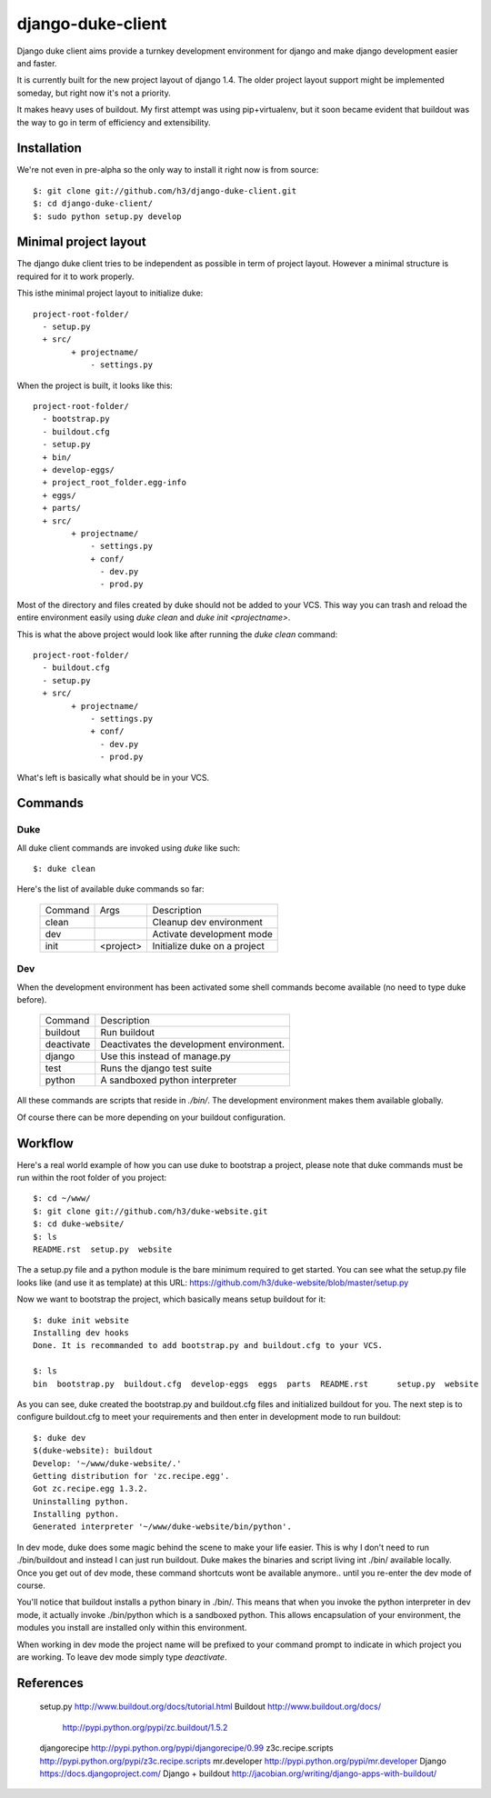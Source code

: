 django-duke-client
==================

Django duke client aims provide a turnkey development environment for django 
and make django development easier and faster.

It is currently built for the new project layout of django 1.4. The older 
project layout support might be implemented someday, but right now it's not
a priority.

It makes heavy uses of buildout. My first attempt was using pip+virtualenv,
but it soon became evident that buildout was the way to go in term of 
efficiency and extensibility.

Installation
------------

We're not even in pre-alpha so the only way to install it right now is from 
source::

   $: git clone git://github.com/h3/django-duke-client.git
   $: cd django-duke-client/
   $: sudo python setup.py develop

Minimal project layout
----------------------

The django duke client tries to be independent as possible
in term of project layout. However a minimal structure is
required for it to work properly.

This isthe minimal project layout to initialize duke::

    project-root-folder/
      - setup.py
      + src/
            + projectname/
                - settings.py

When the project is built, it looks like this::

    project-root-folder/
      - bootstrap.py
      - buildout.cfg
      - setup.py
      + bin/
      + develop-eggs/
      + project_root_folder.egg-info
      + eggs/
      + parts/
      + src/
            + projectname/
                - settings.py
                + conf/
                  - dev.py
                  - prod.py

Most of the directory and files created by duke should not be added to your 
VCS. This way you can trash and reload the entire environment easily using
`duke clean` and `duke init <projectname>`.

This is what the above project would look like after running the `duke clean`
command::

    project-root-folder/
      - buildout.cfg
      - setup.py
      + src/
            + projectname/
                - settings.py
                + conf/
                  - dev.py
                  - prod.py

What's left is basically what should be in your VCS.


Commands
--------

Duke
^^^^

All duke client commands are invoked using `duke` like such::

    $: duke clean

Here's the list of available duke commands so far:

 +----------+-----------+------------------------------+
 | Command  | Args      | Description                  | 
 +----------+-----------+------------------------------+
 | clean    |           | Cleanup dev environment      |
 +----------+-----------+------------------------------+
 | dev      |           | Activate development mode    |
 +----------+-----------+------------------------------+
 | init     | <project> | Initialize duke on a project |
 +----------+-----------+------------------------------+

Dev
^^^

When the development environment has been activated some shell commands become
available (no need to type duke before).

 +------------+------------------------------------------+
 | Command    | Description                              | 
 +------------+------------------------------------------+
 | buildout   | Run buildout                             |
 +------------+------------------------------------------+
 | deactivate | Deactivates the development environment. |
 +------------+------------------------------------------+
 | django     | Use this instead of manage.py            |
 +------------+------------------------------------------+
 | test       | Runs the django test suite               |
 +------------+------------------------------------------+
 | python     | A sandboxed python interpreter           |
 +------------+------------------------------------------+

All these commands are scripts that reside in `./bin/`. The development 
environment makes them available globally.

Of course there can be more depending on your buildout configuration.

Workflow
--------

Here's a real world example of how you can use duke to bootstrap a project, 
please note that duke commands must be run within the root folder of you 
project::

    $: cd ~/www/
    $: git clone git://github.com/h3/duke-website.git
    $: cd duke-website/
    $: ls
    README.rst  setup.py  website

The a setup.py file and a python module is the bare minimum required to get 
started. You can see what the setup.py file looks like (and use it as 
template) at this URL:
https://github.com/h3/duke-website/blob/master/setup.py

Now we want to bootstrap the project, which basically means setup buildout 
for it::

    $: duke init website
    Installing dev hooks
    Done. It is recommanded to add bootstrap.py and buildout.cfg to your VCS.

    $: ls
    bin  bootstrap.py  buildout.cfg  develop-eggs  eggs  parts  README.rst	setup.py  website

As you can see, duke created the bootstrap.py and buildout.cfg files and 
initialized buildout for you. The next step is to configure buildout.cfg to 
meet your requirements and then enter in development mode to run buildout::

    $: duke dev
    $(duke-website): buildout
    Develop: '~/www/duke-website/.'
    Getting distribution for 'zc.recipe.egg'.
    Got zc.recipe.egg 1.3.2.
    Uninstalling python.
    Installing python.
    Generated interpreter '~/www/duke-website/bin/python'.

In dev mode, duke does some magic behind the scene to make your life easier.
This is why I don't need to run ./bin/buildout and instead I can just run 
buildout. Duke makes the binaries and script living int ./bin/ available 
locally. Once you get out of dev mode, these command shortcuts wont be 
available anymore.. until you re-enter the dev mode of course.

You'll notice that buildout installs a python binary in ./bin/. This means 
that when you invoke the python interpreter in dev mode, it actually invoke 
./bin/python which is a sandboxed python. This allows encapsulation of your 
environment, the modules you install are installed only within this 
environment.

When working in dev mode the project name will be prefixed to your command 
prompt to indicate in which project you are working. To leave dev mode simply 
type `deactivate`.

References
----------

 setup.py               http://www.buildout.org/docs/tutorial.html
 Buildout               http://www.buildout.org/docs/   
                        http://pypi.python.org/pypi/zc.buildout/1.5.2
 djangorecipe           http://pypi.python.org/pypi/djangorecipe/0.99
 z3c.recipe.scripts     http://pypi.python.org/pypi/z3c.recipe.scripts
 mr.developer           http://pypi.python.org/pypi/mr.developer
 Django                 https://docs.djangoproject.com/
 Django + buildout      http://jacobian.org/writing/django-apps-with-buildout/

